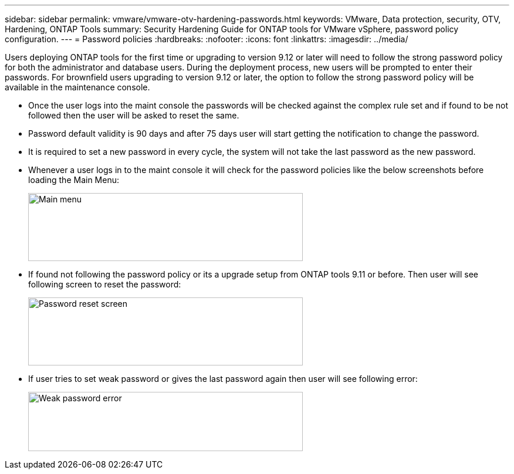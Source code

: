 ---
sidebar: sidebar
permalink: vmware/vmware-otv-hardening-passwords.html
keywords: VMware, Data protection, security, OTV, Hardening, ONTAP Tools
summary: Security Hardening Guide for ONTAP tools for VMware vSphere, password policy configuration.
---
= Password policies 
:hardbreaks:
:nofooter:
:icons: font
:linkattrs:
:imagesdir: ../media/

[.lead]
Users deploying ONTAP tools for the first time or upgrading to version 9.12 or later will need to follow the strong password policy for both the administrator and database users. During the deployment process, new users will be prompted to enter their passwords. For brownfield users upgrading to version 9.12 or later, the option to follow the strong password policy will be available in the maintenance console.

* Once the user logs into the maint console the passwords will be checked against the complex rule set and if found to be not followed then the user will be asked to reset the same.
* Password default validity is 90 days and after 75 days user will start getting the notification to change the password.
* It is required to set a new password in every cycle, the system will not take the last password as the new password.

* Whenever a user logs in to the maint console it will check for the password policies like the below screenshots before loading the Main Menu:

____
image:vmware-otv-hardening-image9.png[Main menu,width=468,height=116]
____

* If found not following the password policy or its a upgrade setup from ONTAP tools 9.11 or before. Then user will see following screen to reset the password: 

____
image:vmware-otv-hardening-image10.png[Password reset screen,width=468,height=116]
____

* If user tries to set weak password or gives the last password again then user will see following error:

____
image:vmware-otv-hardening-image11.png[Weak password error,width=468,height=101]
____
